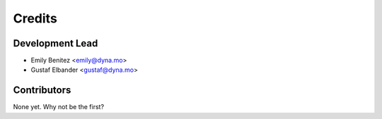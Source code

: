 =======
Credits
=======

Development Lead
----------------

* Emily Benitez <emily@dyna.mo>
* Gustaf Elbander <gustaf@dyna.mo>

Contributors
------------

None yet. Why not be the first?

